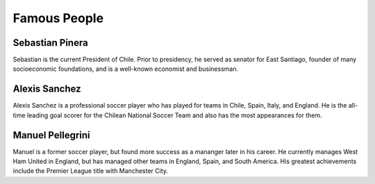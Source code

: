 Famous People
=============

Sebastian Pinera
----------------
Sebastian is the current President of Chile.
Prior to presidency, he served as senator for East
Santiago, founder of many socioeconomic foundations,
and is a well-known economist and businessman.

Alexis Sanchez
--------------
Alexis Sanchez is a professional soccer player who
has played for teams in Chile, Spain, Italy, and
England. He is the all-time leading goal scorer
for the Chilean National Soccer Team and also has
the most appearances for them.

Manuel Pellegrini
-----------------
Manuel is a former soccer player, but found more
success as a mananger later in his career. He
currently manages West Ham United in England, but
has managed other teams in England, Spain, and
South America. His greatest achievements include
the Premier League title with Manchester City.